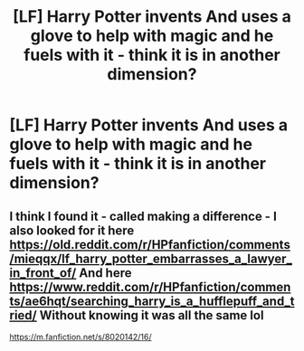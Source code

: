 #+TITLE: [LF] Harry Potter invents And uses a glove to help with magic and he fuels with it - think it is in another dimension?

* [LF] Harry Potter invents And uses a glove to help with magic and he fuels with it - think it is in another dimension?
:PROPERTIES:
:Author: ChampionOfChaos
:Score: 2
:DateUnix: 1617687848.0
:DateShort: 2021-Apr-06
:FlairText: Request
:END:

** I think I found it - called making a difference - I also looked for it here [[https://old.reddit.com/r/HPfanfiction/comments/mieqqx/lf_harry_potter_embarrasses_a_lawyer_in_front_of/]] And here [[https://www.reddit.com/r/HPfanfiction/comments/ae6hqt/searching_harry_is_a_hufflepuff_and_tried/]] Without knowing it was all the same lol

[[https://m.fanfiction.net/s/8020142/16/]]
:PROPERTIES:
:Author: ChampionOfChaos
:Score: 1
:DateUnix: 1617690875.0
:DateShort: 2021-Apr-06
:END:
